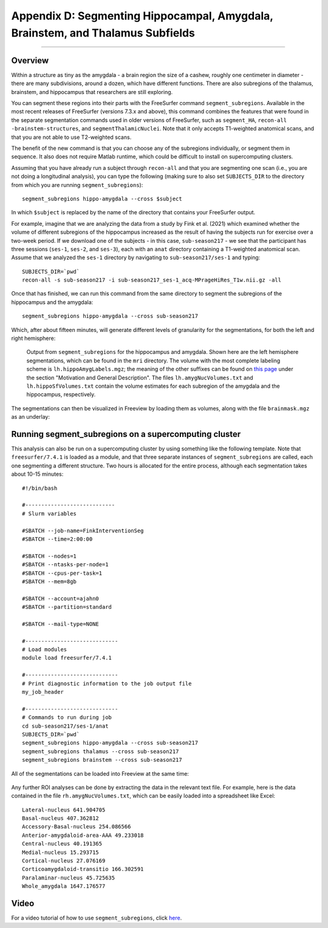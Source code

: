 .. _AppendixD_SegmentingSubfields

===============================================================================
Appendix D: Segmenting Hippocampal, Amygdala, Brainstem, and Thalamus Subfields
===============================================================================

---------------

Overview
********

Within a structure as tiny as the amygdala - a brain region the size of a cashew, roughly one centimeter in diameter - there are many subdivisions, around a dozen, which have different functions. There are also subregions of the thalamus, brainstem, and hippocampus that researchers are still exploring.

You can segment these regions into their parts with the FreeSurfer command ``segment_subregions``. Available in the most recent releases of FreeSurfer (versions 7.3.x and above), this command combines the features that were found in the separate segmentation commands used in older versions of FreeSurfer, such as ``segment_HA``, ``recon-all -brainstem-structures``, and ``segmentThalamicNuclei``. Note that it only accepts T1-weighted anatomical scans, and that you are not able to use T2-weighted scans.

The benefit of the new command is that you can choose any of the subregions individually, or segment them in sequence. It also does not require Matlab runtime, which could be difficult to install on supercomputing clusters.

Assuming that you have already run a subject through ``recon-all`` and that you are segmenting one scan (i.e., you are not doing a longitudinal analysis), you can type the following (making sure to also set ``SUBJECTS_DIR`` to the directory from which you are running ``segment_subregions``):

::

  segment_subregions hippo-amygdala --cross $subject

In which ``$subject`` is replaced by the name of the directory that contains your FreeSurfer output.

For example, imagine that we are analyzing the data from a study by Fink et al. (2021) which examined whether the volume of different subregions of the hippocampus increased as the result of having the subjects run for exercise over a two-week period. If we download one of the subjects - in this case, ``sub-season217`` - we see that the participant has three sessions (``ses-1``, ``ses-2``, and ``ses-3``), each with an ``anat`` directory containing a T1-weighted anatomical scan. Assume that we analyzed the ``ses-1`` directory by navigating to ``sub-season217/ses-1`` and typing:

::

  SUBJECTS_DIR=`pwd`
  recon-all -s sub-season217 -i sub-season217_ses-1_acq-MPrageHiRes_T1w.nii.gz -all

Once that has finished, we can run this command from the same directory to segment the subregions of the hippocampus and the amygdala:


::

  segment_subregions hippo-amygdala --cross sub-season217

Which, after about fifteen minutes, will generate different levels of granularity for the segmentations, for both the left and right hemisphere:

.. figure:: AppendixD_SegOutput_MRI.png

  Output from ``segment_subregions`` for the hippocampus and amygdala. Shown here are the left hemisphere segmentations, which can be found in the ``mri`` directory. The volume with the most complete labeling scheme is ``lh.hippoAmygLabels.mgz``; the meaning of the other suffixes can be found on `this page <https://surfer.nmr.mgh.harvard.edu/fswiki/HippocampalSubfieldsAndNucleiOfAmygdala>`__ under the section "Motivation and General Description". The files ``lh.amygNucVolumes.txt`` and ``lh.hippoSfVolumes.txt`` contain the volume estimates for each subregion of the amygdala and the hippocampus, respectively.

The segmentations can then be visualized in Freeview by loading them as volumes, along with the file ``brainmask.mgz`` as an underlay:

.. figure:: AppendixD_VisualizeSegmentations_Freeview.png

Running segment_subregions on a supercomputing cluster
******************************************************

This analysis can also be run on a supercomputing cluster by using something like the following template. Note that ``freesurfer/7.4.1`` is loaded as a module, and that three separate instances of ``segment_subregions`` are called, each one segmenting a different structure. Two hours is allocated for the entire process, although each segmentation takes about 10-15 minutes:


::

  #!/bin/bash

  #----------------------------
  # Slurm variables
  
  #SBATCH --job-name=FinkInterventionSeg
  #SBATCH --time=2:00:00
  
  #SBATCH --nodes=1
  #SBATCH --ntasks-per-node=1
  #SBATCH --cpus-per-task=1
  #SBATCH --mem=8gb
  
  #SBATCH --account=ajahn0
  #SBATCH --partition=standard
  
  #SBATCH --mail-type=NONE
  
  #-----------------------------
  # Load modules
  module load freesurfer/7.4.1
  
  #-----------------------------
  # Print diagnostic information to the job output file
  my_job_header
  
  #-----------------------------
  # Commands to run during job
  cd sub-season217/ses-1/anat
  SUBJECTS_DIR=`pwd`
  segment_subregions hippo-amygdala --cross sub-season217
  segment_subregions thalamus --cross sub-season217
  segment_subregions brainstem --cross sub-season217


All of the segmentations can be loaded into Freeview at the same time:

.. figure:: AppendixD_VisualizeAllSegmentations.png

Any further ROI analyses can be done by extracting the data in the relevant text file. For example, here is the data contained in the file ``rh.amygNucVolumes.txt``, which can be easily loaded into a spreadsheet like Excel:

::

  Lateral-nucleus 641.904705
  Basal-nucleus 407.362812
  Accessory-Basal-nucleus 254.086566
  Anterior-amygdaloid-area-AAA 49.233018
  Central-nucleus 40.191365
  Medial-nucleus 15.293715
  Cortical-nucleus 27.076169
  Corticoamygdaloid-transitio 166.302591
  Paralaminar-nucleus 45.725635
  Whole_amygdala 1647.176577


Video
*****

For a video tutorial of how to use ``segment_subregions``, click `here <https://youtu.be/5wHtE9iS4kA>`__.
